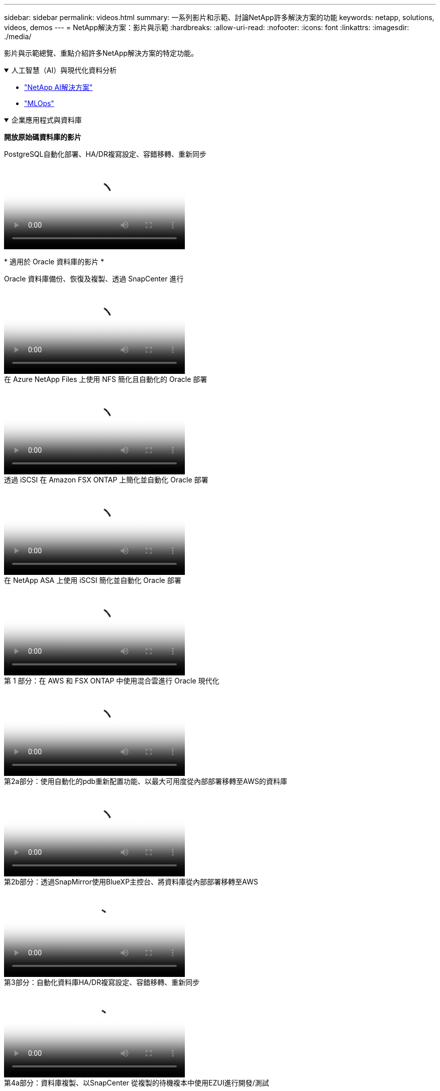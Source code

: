 ---
sidebar: sidebar 
permalink: videos.html 
summary: 一系列影片和示範、討論NetApp許多解決方案的功能 
keywords: netapp, solutions, videos, demos 
---
= NetApp解決方案：影片與示範
:hardbreaks:
:allow-uri-read: 
:nofooter: 
:icons: font
:linkattrs: 
:imagesdir: ./media/


[role="lead"]
影片與示範總覽、重點介紹許多NetApp解決方案的特定功能。

.人工智慧（AI）與現代化資料分析
[#ai%collapsible%open]
====
* link:https://www.youtube.com/playlist?list=PLdXI3bZJEw7nSrRhuolRPYqvSlGLuTOAO["NetApp AI解決方案"^]
* link:https://www.youtube.com/playlist?list=PLdXI3bZJEw7n1sWK-QGq4QMI1VBJS-ZZW["MLOps"^]


====
.企業應用程式與資料庫
[#db%collapsible%open]
====
[Underlines]#*開放原始碼資料庫的影片*#

.PostgreSQL自動化部署、HA/DR複寫設定、容錯移轉、重新同步
video::c381b887-8c8b-4d7d-8b0f-b0c0010c5c04[panopto,width=360]
[ 底線 ]#* 適用於 Oracle 資料庫的影片 *#

.Oracle 資料庫備份、恢復及複製、透過 SnapCenter 進行
video::960fb370-c6e0-4406-b6d5-b110014130e8[panopto,width=360]
.在 Azure NetApp Files 上使用 NFS 簡化且自動化的 Oracle 部署
video::d1c859b6-e45a-44c7-8361-b10f012fc89b[panopto,width=360]
.透過 iSCSI 在 Amazon FSX ONTAP 上簡化並自動化 Oracle 部署
video::81e389a0-d9b8-495c-883b-b0d701710847[panopto,width=360]
.在 NetApp ASA 上使用 iSCSI 簡化並自動化 Oracle 部署
video::79095731-6b02-41d5-9fa1-b0c00100d055[panopto,width=360]
.第 1 部分：在 AWS 和 FSX ONTAP 中使用混合雲進行 Oracle 現代化
video::b1a7bb05-caea-44a0-bd9a-b01200f372e9[panopto,width=360]
.第2a部分：使用自動化的pdb重新配置功能、以最大可用度從內部部署移轉至AWS的資料庫
video::bb088a3e-bbfb-4927-bf44-b01200f38b17[panopto,width=360]
.第2b部分：透過SnapMirror使用BlueXP主控台、將資料庫從內部部署移轉至AWS
video::c0df32f8-d6d3-4b79-b0bd-b01200f3a2e8[panopto,width=360]
.第3部分：自動化資料庫HA/DR複寫設定、容錯移轉、重新同步
video::5fd03759-a691-4007-9748-b01200f3b79c[panopto,width=360]
.第4a部分：資料庫複製、以SnapCenter 從複製的待機複本中使用EZUI進行開發/測試
video::2f731d7c-0873-4a4d-8491-b01200f90a82[panopto,width=360]
.第4b部分：資料庫備份、還原、複製使用SnapCenter 者介面
video::97790d62-ff19-40e0-9784-b01200f920ed[panopto,width=360]
.第4c部分：資料庫備份、利用BlueXP SaaS應用程式備份與還原
video::4b0fd212-7641-46b8-9e55-b01200f9383a[panopto,width=360]
[Underlines]#* SQL Server資料庫的影片*

.使用 Amazon FSX ONTAP 在 AWS EC2 上部署 SQL Server
video::27f28284-433d-4273-8748-b01200fb3cd7[panopto,width=360]
.使用儲存快照的Oracle多租戶可插拔資料庫複製
video::krzMWjrrMb0[youtube,width=360]
.利用FlexPod Ansible在支援的基礎上自動部署Oracle 19c RAC
video::VcQMJIRzhoY[youtube,width=360]
*案例研究*

* link:https://customers.netapp.com/en/sap-azure-netapp-files-case-study["SAP on Azure NetApp Files"^]


====
.混合式多雲端（HMC）
[#hmc%collapsible%open]
====
[Underlines]#*適用於AWS/VMC*#的影片

.Windows Guest連線儲存設備搭配ONTAP 使用iSCSI的FSX功能
video::0d03e040-634f-4086-8cb5-b01200fb8515[panopto,width=360]
.Linux Guest連線儲存設備搭配ONTAP 使用NFS的FSX功能
video::c3befe1b-4f32-4839-a031-b01200fb6d60[panopto,width=360]
.使用 Amazon FSX ONTAP 、可節省 VMware Cloud on AWS TCO
video::f0fedec5-dc17-47af-8821-b01200f00e08[panopto,width=360]
.VMware Cloud on AWS 補充資料存放區搭配 Amazon FSX ONTAP
video::2065dcc1-f31a-4e71-a7d5-b01200f01171[panopto,width=360]
.適用於VMC的VMware HCX部署與組態設定
video::6132c921-a44c-4c81-aab7-b01200fb5d29[panopto,width=360]
.VMware HCX for VMC 和 FSX ONTAP 的 VMotion 移轉示範
video::52661f10-3f90-4f3d-865a-b01200f06d31[panopto,width=360]
.VMware HCX for VMC 和 FSX ONTAP 的冷移轉示範
video::685c0dc2-9d8a-42ff-b46d-b01200f056b0[panopto,width=360]
[Underlines]#* Azure / AVS*#影片

.Azure VMware解決方案補充資料存放區總覽Azure NetApp Files （含）
video::8c5ddb30-6c31-4cde-86e2-b01200effbd6[panopto,width=360]
. Azure VMware解決方案DR Cloud Volumes ONTAP 搭配VMware功能、包括功能不完整、SnapCenter 功能完整
video::5cd19888-8314-4cfc-ba30-b01200efff4f[panopto,width=360]
.VMware HCX針對AVS和ANF進行冷移轉示範
video::b7ffa5ad-5559-4e56-a166-b01200f025bc[panopto,width=360]
.VMware HCX針對AVS和ANF的VMotion示範
video::986bb505-6f3d-4a5a-b016-b01200f03f18[panopto,width=360]
.VMware HCX針對AVS和ANF的大量移轉示範
video::255640f5-4dff-438c-8d50-b01200f017d1[panopto,width=360]
====
.混合式 MultiCloud 搭配 Red Hat OpenShift
[#rhhc%collapsible%open]
====
.使用 Amazon FSX ONTAP 儲存設備的 AWS （ ROSA ）叢集上 Red Hat OpenShift 服務上的應用程式快照 / 還原
video::36ecf505-5d1d-4e99-a6f8-b11c00341793[panopto,width=360]
.將 FSX ONTAP 與 Trident 整合
video::621ae20d-7567-4bbf-809d-b01200fa7a68[panopto,width=360]
.透過 FSX ONTAP 在 ROSA 上容錯移轉和容錯回復應用程式
video::e9a07d79-42a1-4480-86be-b01200fa62f5[panopto,width=360]
====
.虛擬化
[#virtualization%collapsible%open]
====
* link:vmware/vsphere_demos_videos.html["VMware影片集"]


====
.Container / Kubernetes
[#containers%collapsible%open]
====
* link:containers/a-w-n_videos_and_demos.html["NetApp與Google Anthos影片"]
* link:containers/vtwn_videos_and_demos.html["NetApp與VMware Tanzu影片"]
* link:containers/rh-os-n_videos_and_demos.html["NetApp與Red Hat OpenShift影片"]


====
.解決方案自動化
[#automation%collapsible%open]
====
.利用FlexPod Ansible在支援的基礎上自動部署Oracle 19c RAC
video::VcQMJIRzhoY[youtube,width=360]
====